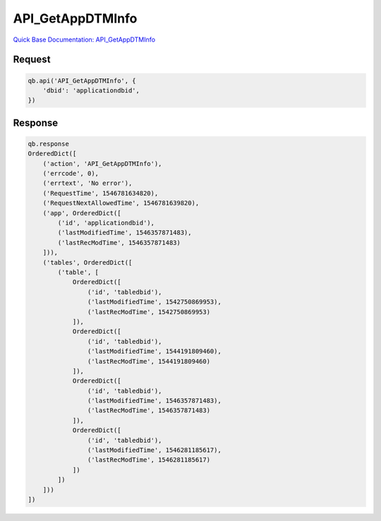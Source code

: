 API_GetAppDTMInfo
*****************

`Quick Base Documentation: API_GetAppDTMInfo <https://help.quickbase.com/api-guide/#get_app_dtm_info.html>`_

Request
^^^^^^^

.. code:: python

    qb.api('API_GetAppDTMInfo', {
        'dbid': 'applicationdbid',
    })

Response
^^^^^^^^

.. code:: python

    qb.response
    OrderedDict([
        ('action', 'API_GetAppDTMInfo'),
        ('errcode', 0),
        ('errtext', 'No error'),
        ('RequestTime', 1546781634820),
        ('RequestNextAllowedTime', 1546781639820),
        ('app', OrderedDict([
            ('id', 'applicationdbid'),
            ('lastModifiedTime', 1546357871483),
            ('lastRecModTime', 1546357871483)
        ])),
        ('tables', OrderedDict([
            ('table', [
                OrderedDict([
                    ('id', 'tabledbid'),
                    ('lastModifiedTime', 1542750869953),
                    ('lastRecModTime', 1542750869953)
                ]),
                OrderedDict([
                    ('id', 'tabledbid'),
                    ('lastModifiedTime', 1544191809460),
                    ('lastRecModTime', 1544191809460)
                ]),
                OrderedDict([
                    ('id', 'tabledbid'),
                    ('lastModifiedTime', 1546357871483),
                    ('lastRecModTime', 1546357871483)
                ]),
                OrderedDict([
                    ('id', 'tabledbid'),
                    ('lastModifiedTime', 1546281185617),
                    ('lastRecModTime', 1546281185617)
                ])
            ])
        ]))
    ])

